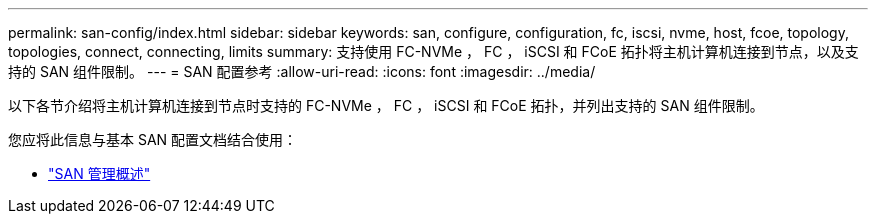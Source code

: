 ---
permalink: san-config/index.html 
sidebar: sidebar 
keywords: san, configure, configuration, fc, iscsi, nvme, host, fcoe, topology, topologies, connect, connecting, limits 
summary: 支持使用 FC-NVMe ， FC ， iSCSI 和 FCoE 拓扑将主机计算机连接到节点，以及支持的 SAN 组件限制。 
---
= SAN 配置参考
:allow-uri-read: 
:icons: font
:imagesdir: ../media/


[role="lead"]
以下各节介绍将主机计算机连接到节点时支持的 FC-NVMe ， FC ， iSCSI 和 FCoE 拓扑，并列出支持的 SAN 组件限制。

您应将此信息与基本 SAN 配置文档结合使用：

* link:../san-admin/index.html["SAN 管理概述"]

